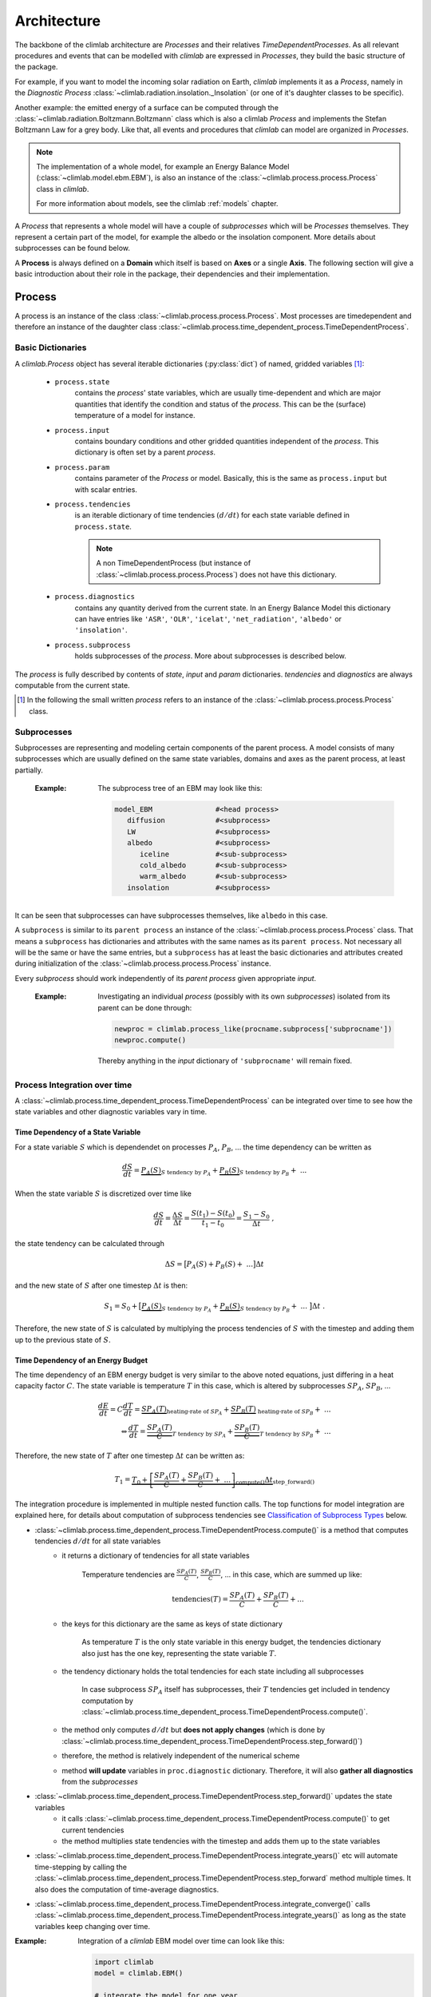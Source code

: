 .. highlight:: rst

Architecture
============

The backbone of the climlab architecture are `Processes` and their relatives `TimeDependentProcesses`. As all relevant procedures and events that can be modelled with `climlab` are expressed in `Processes`, they build the basic structure of the package.

For example, if you want to model the incoming solar radiation on Earth, `climlab` implements it as a `Process`, namely in the `Diagnostic Process` :class:`~climlab.radiation.insolation._Insolation` (or one of it's daughter classes to be specific).

Another example: the emitted energy of a surface can be computed through  the :class:`~climlab.radiation.Boltzmann.Boltzmann` class which is also a climlab `Process` and implements the Stefan Boltzmann Law for a grey body. Like that, all events and procedures that `climlab` can model are organized in `Processes`.


.. note::

	The implementation of a whole model, for example an Energy Balance Model (:class:`~climlab.model.ebm.EBM`), is also an instance of the :class:`~climlab.process.process.Process` class in `climlab`.

	For more information about models, see the climlab :ref:`models` chapter.

A `Process` that represents a whole model will have a couple of `subprocesses` which will be `Processes` themselves. They represent a certain part of the model, for example the albedo or the insolation component. More details about subprocesses can be found below.  

A **Process** is always defined on a **Domain** which itself is based on **Axes** or a single **Axis**. The following section will give a basic introduction about their role in the package, their dependencies and their implementation.


.. _process_architecture:

*******
Process
*******

A process is an instance of the class :class:`~climlab.process.process.Process`. Most processes are timedependent and therefore an instance of the daughter class :class:`~climlab.process.time_dependent_process.TimeDependentProcess`.

Basic Dictionaries
##################

A `climlab.Process` object has several iterable dictionaries (:py:class:`dict`) of named, gridded variables [#]_:

	- ``process.state``
		contains the `process`' state variables, which are usually time-dependent and which are major quantities that identify the condition and status of the `process`. This can be the (surface) temperature of a model for instance.

	- ``process.input``
	    	contains boundary conditions and other gridded quantities independent of the `process`. This dictionary is often set by a parent `process`.

	- ``process.param``  
		contains parameter of the `Process` or model. Basically, this is the same as ``process.input`` but with scalar entries.

	- ``process.tendencies``
		is an iterable dictionary of time tendencies :math:`(d/dt)` for each state variable defined in ``process.state``. 

		.. note::
		
			A non TimeDependentProcess (but instance of :class:`~climlab.process.process.Process`) does not have this dictionary.
	
	- ``process.diagnostics``
	    	contains any quantity derived from the current state. In an Energy Balance Model this dictionary can have entries like ``'ASR'``, ``'OLR'``, ``'icelat'``, ``'net_radiation'``, ``'albedo'`` or ``'insolation'``.

	- ``process.subprocess``
		holds subprocesses of the `process`. More about subprocesses is described below. 

The `process` is fully described by contents of `state`, `input` and `param`
dictionaries. `tendencies` and `diagnostics` are always computable from the current
state.

.. [#] In the following the small written `process` refers to an instance of the :class:`~climlab.process.process.Process` class. 

Subprocesses
############

Subprocesses are representing and modeling certain components of the parent process. A model consists of many subprocesses which are usually defined on the same state variables, domains and axes as the parent process, at least partially.

	:Example: The subprocess tree of an EBM may look like this:

		.. code-block:: python

			model_EBM		#<head process>
			   diffusion		#<subprocess>
			   LW			#<subprocess>
			   albedo		#<subprocess>
			      iceline		#<sub-subprocess>
			      cold_albedo	#<sub-subprocess>
			      warm_albedo	#<sub-subprocess>
			   insolation		#<subprocess>

It can be seen that subprocesses can have subprocesses themselves, like ``albedo`` in this case.

A ``subprocess`` is similar to its ``parent process`` an instance of the :class:`~climlab.process.process.Process` class. That means a ``subprocess`` has dictionaries and attributes with the same names as its ``parent process``. Not necessary all will be the same or have the same entries, but a ``subprocess`` has at least the basic dictionaries and attributes created during initialization of the :class:`~climlab.process.process.Process` instance.

Every `subprocess` should work independently of its `parent process` given
appropriate `input`.

	:Example: Investigating an individual `process` (possibly with its own `subprocesses`) isolated from its parent can be done through:

		.. code-block:: python

			newproc = climlab.process_like(procname.subprocess['subprocname'])
			newproc.compute()

		Thereby anything in the `input` dictionary of ``'subprocname'`` will remain fixed.
		
		


Process Integration over time
#############################

A :class:`~climlab.process.time_dependent_process.TimeDependentProcess` can be integrated over time to see how the state variables and other diagnostic variables vary in time.

Time Dependency of a State Variable
-----------------------------------

For a state variable :math:`S` which is dependendet on processes :math:`P_A`, :math:`P_B`, ... the time dependency can be written as

.. math::

	\frac{dS}{dt} = \underbrace{P_A(S)}_{S \textrm{ tendency by }P_A} + \underbrace{P_B(S)}_{S \textrm{ tendency by } P_B} + \ ...

When the state variable :math:`S` is discretized over time like

.. math::

	\frac{dS}{dt} = \frac{\Delta S}{\Delta t} = \frac{S(t_1) - S(t_0)}{t_1 - t_0} = \frac{S_1 - S_0}{\Delta t} ~,

the state tendency can be calculated through

.. math::

	\Delta S = \big[ P_A(S) + P_B(S) + \ ... \big] \Delta t 

and the new state of :math:`S` after one timestep :math:`\Delta t` is then:

.. math:: 
	
	S_1 = S_0 + \big[ \underbrace{P_A(S)}_{S \textrm{ tendency by }P_A} + \underbrace{P_B(S)}_{S \textrm{ tendency by }P_B} + \ ... \ \big] \Delta t  ~.


Therefore, the new state of :math:`S` is calculated by multiplying the process tendencies of :math:`S` with the timestep and adding them up to the previous state of :math:`S`.

Time Dependency of an Energy Budget
-----------------------------------

The time dependency of an EBM energy budget is very similar to the above noted equations, just differing in a heat capacity factor :math:`C`. The state variable is temperature :math:`T` in this case, which is altered by subprocesses :math:`SP_A`, :math:`SP_B`, ...

.. math::

	\frac{dE}{dt} = C \frac{dT}{dt} = \underbrace{SP_A(T)}_{\textrm{heating-rate of }SP_A} + \underbrace{SP_B(T)}_{\textrm{ heating-rate of }SP_B} + \ ...  			\\
	\Leftrightarrow   \frac{dT}{dt} = \underbrace{\frac{SP_A(T)}{C}}_{T \textrm{ tendency by }SP_A} + \underbrace{\frac{SP_B(T)}{C}}_{T \textrm{ tendency by }SP_B} + \ ...

	

Therefore, the new state of :math:`T` after one timestep :math:`\Delta t` can be written as:

.. math:: 
	
	T_1 = \underbrace{T_0 + \underbrace{ \left[ \frac{SP_A(T)}{C} + \frac{SP_B(T)}{C} + \ ... \right]}_{\textrm{compute()}}  \Delta t }_{\textrm{step\_forward()}} 


The integration procedure is implemented in multiple nested function calls. The top functions for model integration are explained here, for details about computation of subprocess tendencies see `Classification of Subprocess Types`_ below.

- :class:`~climlab.process.time_dependent_process.TimeDependentProcess.compute()` is a method that computes tendencies :math:`d/dt` for all state variables
    - it returns a dictionary of tendencies for all state variables

	Temperature tendencies are :math:`\frac{SP_A(T)}{C}`, :math:`\frac{SP_B(T)}{C}`, ... in this case, which are summed up like:
	
	.. math::
	
		\textrm{tendencies}(T) = \frac{SP_A(T)}{C} + \frac{SP_B(T)}{C} + ...

    - the keys for this dictionary are the same as keys of state dictionary

	As temperature :math:`T` is the only state variable in this energy budget, the tendencies dictionary also just has the one key, representing the state variable :math:`T`.

    - the tendency dictionary holds the total tendencies for each state including all subprocesses

	In case subprocess :math:`SP_A` itself has subprocesses, their :math:`T` tendencies get included in tendency computation by :class:`~climlab.process.time_dependent_process.TimeDependentProcess.compute()`.
	
    - the method only computes :math:`d/dt` but **does not apply changes** (which is done by :class:`~climlab.process.time_dependent_process.TimeDependentProcess.step_forward()`)
    - therefore, the method is relatively independent of the numerical scheme
    - method **will update** variables in ``proc.diagnostic`` dictionary. Therefore, it will also **gather all diagnostics** from the `subprocesses`

- :class:`~climlab.process.time_dependent_process.TimeDependentProcess.step_forward()` updates the state variables
    - it calls :class:`~climlab.process.time_dependent_process.TimeDependentProcess.compute()` to get current tendencies
    - the method multiplies state tendencies with the timestep and adds them up to the state variables

- :class:`~climlab.process.time_dependent_process.TimeDependentProcess.integrate_years()` etc will automate time-stepping by calling the :class:`~climlab.process.time_dependent_process.TimeDependentProcess.step_forward` method multiple times. It also does the computation of time-average diagnostics.

- :class:`~climlab.process.time_dependent_process.TimeDependentProcess.integrate_converge()` calls :class:`~climlab.process.time_dependent_process.TimeDependentProcess.integrate_years()` as long as the state variables keep changing over time.

:Example: Integration of a `climlab` EBM model over time can look like this:

	.. code-block:: python

		import climlab
		model = climlab.EBM()

		# integrate the model for one year
		model.integrate_years(1)


Classification of Subprocess Types
----------------------------------

Processes can be classified in types: `explicit`, `implicit`, `diagnostic` and `adjustment`.
This makes sense as subprocesses may have different impact on state variable tendencies (`diagnostic` processes don't have a direct influence for instance) or the way their tendencies are computed differ (`explixit` and `implicit`).

Therefore, the :class:`~climlab.process.time_dependent_process.TimeDependentProcess.compute()` method handles them seperately as well as in specific order. It calls private :func:`_compute()` methods that are specified in daugther classes of :class:`~climlab.process.process.Process` namely :class:`~climlab.process.diagnostic.DiagnosticProcess`, 
:class:`~climlab.process.energy_budget.EnergyBudget` (which are explicit processes) or 
:class:`~climlab.process.implicit.ImplicitProcess`.

The description of :class:`~climlab.process.time_dependent_process.TimeDependentProcess.compute()` reveals the details how the different process types are handeled:

..

        The function first computes all diagnostic processes. They don't produce 
	any tendencies directly but they may effect the other processes (such as
	change in solar distribution). Subsequently, all tendencies and diagnostics
	for all explicit processes are computed.
        
        Tendencies due to implicit and adjustment processes need to be
        calculated from a state that is already adjusted after explicit 
        alteration. For that reason the explicit tendencies are applied to the states 
        temporarily. Now all tendencies from implicit processes are calculated 
        by matrix inversions and similar to the explicit tendencies, the implicit ones
	are applied to the states temporarily. Subsequently, all instantaneous adjustments 
        are computed.
        
        Then the changes that were made to the states from explicit and implicit 
        processes are removed again as this
	:class:`~climlab.process.time_dependent_process.TimeDependentProcess.compute()`
 	function is
        supposed to calculate only tendencies and not apply them to the states.
        
        Finally, all calculated tendencies from all processes are collected 
        for each state, summed up and stored in the dictionary 
        ``self.tendencies``, which is an attribute of the time-dependent-process 
        object, for which the 
	:class:`~climlab.process.time_dependent_process.TimeDependentProcess.compute()`
	method has been called.



******
Domain
******

A `Domain` defines an area or spatial base for a climlab :class:`~climlab.process.process.Process` object. It consists of axes which
are :class:`~climlab.domain.axis.Axis` objects that define the dimensions of the `Domain`.

In a `Domain` the heat capacity of grid points, bounds or cells/boxes is specified.

There are daughter classes :class:`~climlab.domain.domain.Atmosphere` and :class:`~climlab.domain.domain.Ocean` of the private :class:`~climlab.domain.domain._Domain` class implemented which themselves have daughter classes :class:`~climlab.domain.domain.SlabAtmosphere` and :class:`~climlab.domain.domain.SlabOcean`.

Every :class:`~climlab.process.process.Process` needs to be defined on a `Domain`. If none is given during initialization but latitude ``lat`` is specified, a default `Domain` is created.

Several methods are implemented that create `Domains` with special specifications. These are

	- :func:`~climlab.domain.domain.single_column`

	- :func:`~climlab.domain.domain.zonal_mean_column`

	- :func:`~climlab.domain.domain.box_model_domain`

****
Axis
****

An :class:`~climlab.domain.axis.Axis` is an object where information of a :class:`~climlab.domain.domain._Domain`'s spacial dimension are specified.

These include the `type` of the axis, the `number of points`, location of `points` and `bounds` on the spatial dimension, magnitude of bounds differences `delta` as well as their `unit`.

The `axes` of a :class:`~climlab.domain.domain._Domain` are stored in the dictionary axes, so they can be accessed through ``dom.axes`` if ``dom`` is an instance of :class:`~climlab.domain.domain._Domain`.

*************
Accessibility
*************

For convenience with interactive work, each subprocess ``'name'`` should be accessible
as ``proc.subprocess.name`` as well as the regular way through the subprocess dictionary ``proc.subprocess['name']``. Note that ``proc`` is an instance of the :class:`~climlab.process.process.Process` class here.


:Example:

	.. code-block:: python
	
		import climlab
		model = climlab.EBM()
		
		# quick access
		longwave_subp = model.subprocess.LW
		
		# regular path
		longwave_subp = model.subprocess['LW']


`climlab` will remain (as much as possible) agnostic about the data formats. Variables within the dictionaries will behave as :py:class:`numpy.ndarray` objects.

Grid information and other domain details are accessible as attributes of each process.
These attributes are ``lat``, ``lat_bounds``, ``lon``, ``lon_bounds``, ``lev``, ``lev_bounds``, ``depth`` and ``depth_bounds``.

:Example: the latitude points of a `process` object that is describing an EBM model

	.. code-block:: python
		
		import climlab
		model = climlab.EBM()
		
		# quick access		
		lat_points = model.lat

		# regular path
		lat_points = model.domains['Ts'].axes['lat'].points


Shortcuts like ``proc.lat`` will work where these are unambiguous, which means there is only a single axis of that type in the process.

Many variables will be accessible as process attributes ``proc.name``. This restricts to unique field names in the above dictionaries.

.. warning::

	There may be other dictionaries that do have name conflicts: e.g. dictionary of tendencies ``proc.tendencies``, with same keys as ``proc.state``.
	
	These will **not be accessible** as ``proc.name``, but **will be accessible** as ``proc.dict_name.name`` (as well as regular dictionary interface ``proc.dict_name['name']``).



